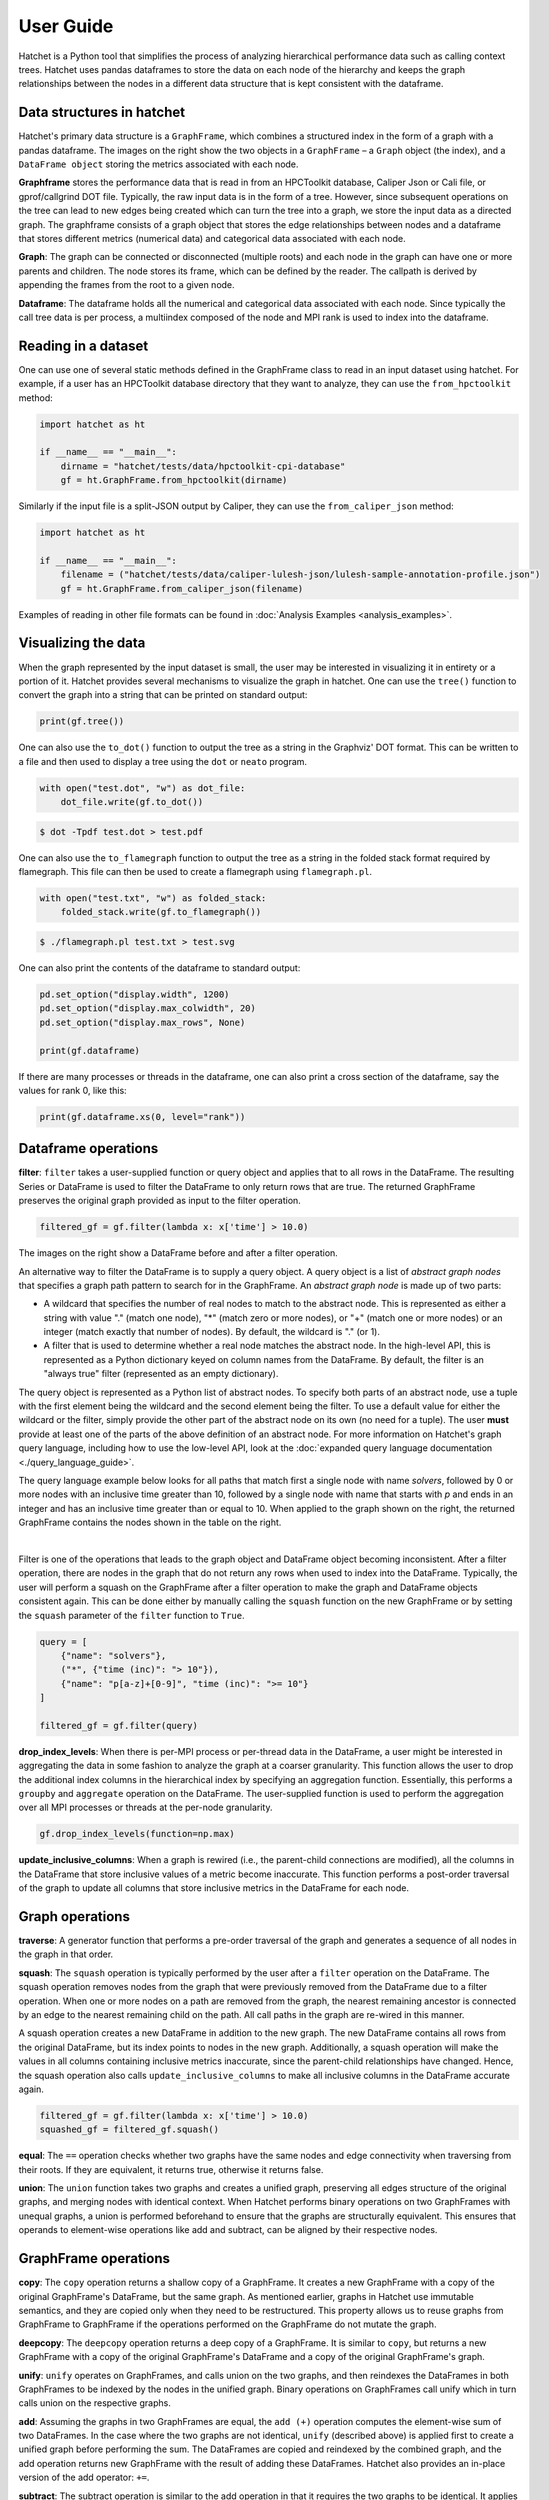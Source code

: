 .. Copyright 2017-2020 Lawrence Livermore National Security, LLC and other
   Hatchet Project Developers. See the top-level LICENSE file for details.

   SPDX-License-Identifier: MIT

**********
User Guide
**********

Hatchet is a Python tool that simplifies the process of analyzing hierarchical
performance data such as calling context trees. Hatchet uses pandas dataframes
to store the data on each node of the hierarchy and keeps the graph
relationships between the nodes in a different data structure that is kept
consistent with the dataframe.


Data structures in hatchet
==========================

Hatchet's primary data structure is a ``GraphFrame``, which combines a
structured index in the form of a graph with a pandas dataframe.  The images
on the right show the two objects in a ``GraphFrame`` – a ``Graph`` object (the
index), and a ``DataFrame object`` storing the metrics associated with each
node.

.. image:: images/sample-graph.png
   :scale: 30 %
   :align: right

**Graphframe** stores the performance data that is read in from an HPCToolkit
database, Caliper Json or Cali file, or gprof/callgrind DOT file. Typically,
the raw input data is in the form of a tree. However, since subsequent
operations on the tree can lead to new edges being created which can turn the
tree into a graph, we store the input data as a directed graph. The graphframe
consists of a graph object that stores the edge relationships between nodes and
a dataframe that stores different metrics (numerical data) and categorical data
associated with each node.

.. image:: images/sample-dataframe.png
   :scale: 35 %
   :align: right

**Graph**: The graph can be connected or disconnected (multiple roots) and each
node in the graph can have one or more parents and children. The node stores
its frame, which can be defined by the reader. The callpath is derived by
appending the frames from the root to a given node.

**Dataframe**: The dataframe holds all the numerical and categorical data
associated with each node. Since typically the call tree data is per process, a
multiindex composed of the node and MPI rank is used to index into the
dataframe.


Reading in a dataset
====================

One can use one of several static methods defined in the GraphFrame class to
read in an input dataset using hatchet. For example, if a user has an
HPCToolkit database directory that they want to analyze, they can use the
``from_hpctoolkit`` method:

.. code-block:: python

  import hatchet as ht

  if __name__ == "__main__":
      dirname = "hatchet/tests/data/hpctoolkit-cpi-database"
      gf = ht.GraphFrame.from_hpctoolkit(dirname)

Similarly if the input file is a split-JSON output by Caliper, they can use
the ``from_caliper_json`` method:

.. code-block:: python

  import hatchet as ht

  if __name__ == "__main__":
      filename = ("hatchet/tests/data/caliper-lulesh-json/lulesh-sample-annotation-profile.json")
      gf = ht.GraphFrame.from_caliper_json(filename)

Examples of reading in other file formats can be found in
:doc:`Analysis Examples <analysis_examples>`.


Visualizing the data
====================

.. image:: images/vis-terminal.png
   :scale: 40 %
   :align: right

When the graph represented by the input dataset is small, the user may be interested in visualizing it in entirety or a portion of it. Hatchet provides several mechanisms to visualize the graph in hatchet. One can use the ``tree()`` function to convert the graph into a string that can be printed on standard output:

.. code-block:: python

  print(gf.tree())

One can also use the ``to_dot()`` function to output the tree as a string in the Graphviz' DOT format. This can be written to a file and then used to display a tree using the ``dot`` or ``neato`` program.

.. image:: images/vis-dot.png
   :scale: 25 %
   :align: right

.. code-block:: python

  with open("test.dot", "w") as dot_file:
      dot_file.write(gf.to_dot())

.. code-block:: console

  $ dot -Tpdf test.dot > test.pdf

One can also use the ``to_flamegraph`` function to output the tree as a string
in the folded stack format required by flamegraph. This file can then be used to
create a flamegraph using ``flamegraph.pl``.

.. code-block:: python

  with open("test.txt", "w") as folded_stack:
      folded_stack.write(gf.to_flamegraph())

.. code-block:: console

  $ ./flamegraph.pl test.txt > test.svg

.. image:: images/vis-flamegraph.png
   :scale: 50 %

One can also print the contents of the dataframe to standard output:

.. code-block:: python

  pd.set_option("display.width", 1200)
  pd.set_option("display.max_colwidth", 20)
  pd.set_option("display.max_rows", None)

  print(gf.dataframe)

If there are many processes or threads in the dataframe, one can also print
a cross section of the dataframe, say the values for rank 0, like this:

.. code-block:: python

  print(gf.dataframe.xs(0, level="rank"))


Dataframe operations
====================

.. image:: images/sample-dataframe.png
   :scale: 40 %
   :align: right

**filter**: ``filter`` takes a user-supplied function or query object and
applies that to all rows in the DataFrame. The resulting Series or DataFrame is
used to filter the DataFrame to only return rows that are true. The returned
GraphFrame preserves the original graph provided as input to the filter
operation.

.. code-block:: python

  filtered_gf = gf.filter(lambda x: x['time'] > 10.0)

The images on the right show a DataFrame before and after a filter
operation.

.. image:: images/filter-dataframe.png
   :scale: 40 %
   :align: right

An alternative way to filter the DataFrame is to supply a query object. A query object 
is a list of *abstract graph nodes* that specifies a graph path pattern to search for in the
GraphFrame. An *abstract graph node* is made up of two parts:

* A wildcard that specifies the number of real nodes to match to the abstract node. This is
  represented as either a string with value "." (match one node), "*" (match zero or more nodes),
  or "+" (match one or more nodes) or an integer (match exactly that number of nodes). By default,
  the wildcard is "." (or 1).
* A filter that is used to determine whether a real node matches the abstract node. In the high-level
  API, this is represented as a Python dictionary keyed on column names from the DataFrame. By default,
  the filter is an "always true" filter (represented as an empty dictionary).

The query object is represented as a Python list of abstract nodes. To specify both parts of an abstract
node, use a tuple with the first element being the wildcard and the second element being the filter.
To use a default value for either the wildcard or the filter, simply provide the other part of the abstract
node on its own (no need for a tuple). The user **must** provide at least one of the parts of the above
definition of an abstract node. For more information on Hatchet's graph query language, including how
to use the low-level API, look at the :doc:`expanded query language documentation <./query_language_guide>`.

.. image:: images/sample-graph.png
   :scale: 30 %
   :align: right

The query language example below looks for all paths that match first a single node with name
`solvers`, followed by 0 or more nodes with an inclusive time greater than 10,
followed by a single node with name that starts with `p` and ends in an integer
and has an inclusive time greater than or equal to 10. When applied to the graph shown on the right,
the returned GraphFrame contains the nodes shown in the table on the right.

..
    TODO
    This bar is added to try to force the sample-graph.png and
    query-dataframe.png images to be placed one above the other.
    If anyone can find a better way to do this, please change it.
|

.. image:: images/query-dataframe.png
   :scale: 35 %
   :align: right

Filter is one of the operations that leads to the graph object and DataFrame
object becoming inconsistent. After a filter operation, there are nodes in the
graph that do not return any rows when used to index into the DataFrame.
Typically, the user will perform a squash on the GraphFrame after a filter
operation to make the graph and DataFrame objects consistent again. This can be done
either by manually calling the ``squash`` function on the new GraphFrame or by
setting the ``squash`` parameter of the ``filter`` function to ``True``.

.. code-block:: python

  query = [
      {"name": "solvers"},
      ("*", {"time (inc)": "> 10"}),
      {"name": "p[a-z]+[0-9]", "time (inc)": ">= 10"}
  ]

  filtered_gf = gf.filter(query)

**drop_index_levels**: When there is per-MPI process or per-thread
data in the DataFrame, a user might be interested in aggregating the data in
some fashion to analyze the graph at a coarser granularity. This function
allows the user to drop the additional index columns in the hierarchical index
by specifying an aggregation function. Essentially, this performs a
``groupby`` and ``aggregate`` operation on the DataFrame. The user-supplied
function is used to perform the aggregation over all MPI processes or threads
at the per-node granularity.

.. code-block:: python

  gf.drop_index_levels(function=np.max)

**update_inclusive_columns**: When a graph is rewired (i.e., the
parent-child connections are modified), all the columns in the DataFrame that
store inclusive values of a metric become inaccurate. This function performs a
post-order traversal of the graph to update all columns that store inclusive
metrics in the DataFrame for each node.

.. image:: images/sample-graph.png
   :scale: 30 %
   :align: right


Graph operations
================

**traverse**: A generator function that performs a pre-order traversal of the
graph and generates a sequence of all nodes in the graph in that order.

**squash**: The ``squash`` operation is typically performed by the user after a
``filter`` operation on the DataFrame.  The squash operation removes nodes from
the graph that were previously removed from the DataFrame due to a filter
operation. When one or more nodes on a path are removed from the graph, the
nearest remaining ancestor is connected by an edge to the nearest remaining
child on the path. All call paths in the graph are re-wired in this manner.

.. image:: images/squash-graph.png
   :scale: 30 %
   :align: right

A squash operation creates a new DataFrame in addition to the new graph. The
new DataFrame contains all rows from the original DataFrame, but its index
points to nodes in the new graph. Additionally, a squash operation will make
the values in all columns containing inclusive metrics inaccurate, since the
parent-child relationships have changed. Hence, the squash operation also calls
``update_inclusive_columns`` to make all inclusive columns in the DataFrame
accurate again.

.. code-block:: python

  filtered_gf = gf.filter(lambda x: x['time'] > 10.0)
  squashed_gf = filtered_gf.squash()

**equal**: The ``==`` operation checks whether two graphs have the same nodes
and edge connectivity when traversing from their roots.  If they are
equivalent, it returns true, otherwise it returns false.

**union**: The ``union`` function takes two graphs and creates a unified graph,
preserving all edges structure of the original graphs, and merging nodes with
identical context.  When Hatchet performs binary operations on two GraphFrames
with unequal graphs, a union is performed beforehand to ensure that the graphs
are structurally equivalent.  This ensures that operands to element-wise
operations like add and subtract, can be aligned by their respective nodes.


GraphFrame operations
=====================

**copy**: The ``copy`` operation returns a shallow copy of a GraphFrame.  It
creates a new GraphFrame with a copy of the original GraphFrame's DataFrame,
but the same graph.  As mentioned earlier, graphs in Hatchet use immutable
semantics, and they are copied only when they need to be restructured.  This
property allows us to reuse graphs from GraphFrame to GraphFrame if the
operations performed on the GraphFrame do not mutate the graph.

**deepcopy**: The ``deepcopy`` operation returns a deep copy of a GraphFrame.
It is similar to ``copy``, but returns a new GraphFrame with a copy of the
original GraphFrame's DataFrame and a copy of the original GraphFrame's graph.

**unify**: ``unify`` operates on GraphFrames, and calls union on the two
graphs, and then reindexes the DataFrames in both GraphFrames to be indexed by
the nodes in the unified graph.  Binary operations on GraphFrames call unify
which in turn calls union on the respective graphs.

**add**: Assuming the graphs in two GraphFrames are equal, the ``add (+)``
operation computes the element-wise sum of two DataFrames.  In the case where
the two graphs are not identical, ``unify`` (described above) is applied first
to create a unified graph before performing the sum.  The DataFrames are copied
and reindexed by the combined graph, and the add operation returns new
GraphFrame with the result of adding these DataFrames. Hatchet also provides an
in-place version of the add operator: ``+=``.

**subtract**:  The subtract operation is similar to the add operation in that
it requires the two graphs to be identical.  It applies ``union`` and reindexes
DataFrames if necessary.  Once the graphs are unified, the subtract operation
computes the element-wise difference between the two DataFrames.  The subtract
operation returns a new GraphFrame, or it modifies one of the GraphFrames in
place in the case of the in-place subtraction (``-=``).

.. code-block:: python

  gf1 = ht.GraphFrame.from_literal( ... )
  gf2 = ht.GraphFrame.from_literal( ... )
  gf2 -= gf1

|pic1| - |pic2| = |pic3|

.. |pic1| image:: images/diff-graph2.png
   :scale: 30 %

.. |pic2| image:: images/diff-graph1.png
   :scale: 30 %

.. |pic3| image:: images/diff-graph3.png
   :scale: 30 %

**tree**: The ``tree`` operation returns the graphframe's graph structure as a
string that can be printed to the console. By default, the tree uses the
``name`` of each node and the associated ``time`` metric as the string
representation. This operation uses automatic color by default, but True or
False can be used to force override.
